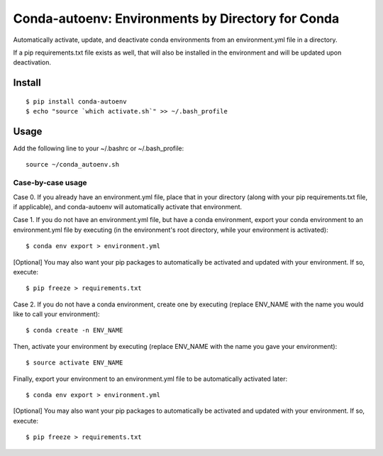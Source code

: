 =======================
**Conda-autoenv: Environments by Directory for Conda**
=======================

Automatically activate, update, and deactivate conda environments from an environment.yml file in a directory. 

If a pip requirements.txt file exists as well, that will also be installed in the environment and will be updated upon deactivation.


Install
----

::

    $ pip install conda-autoenv
    $ echo "source `which activate.sh`" >> ~/.bash_profile


Usage
----

Add the following line to your ~/.bashrc or ~/.bash_profile:

::

	source ~/conda_autoenv.sh


Case-by-case usage
~~~~~~~~~~~~~~~~~~~~~~~

Case 0. If you already have an environment.yml file, place that in your directory (along with your pip requirements.txt file, if applicable), and conda-autoenv will automatically activate that environment. 

Case 1. If you do not have an environment.yml file, but have a conda environment, export your conda environment to an environment.yml file by executing (in the environment's root directory, while your environment is activated):

::

	$ conda env export > environment.yml

[Optional] You may also want your pip packages to automatically be activated and updated with your environment. If so, execute:

::

	$ pip freeze > requirements.txt

Case 2. If you do not have a conda environment, create one by executing (replace ENV_NAME with the name you would like to call your environment):

::
	
	$ conda create -n ENV_NAME

Then, activate your environment by executing (replace ENV_NAME with the name you gave your environment):

::

	$ source activate ENV_NAME

Finally, export your environment to an environment.yml file to be automatically activated later:

::

	$ conda env export > environment.yml

[Optional] You may also want your pip packages to automatically be activated and updated with your environment. If so, execute:

::

	$ pip freeze > requirements.txt

